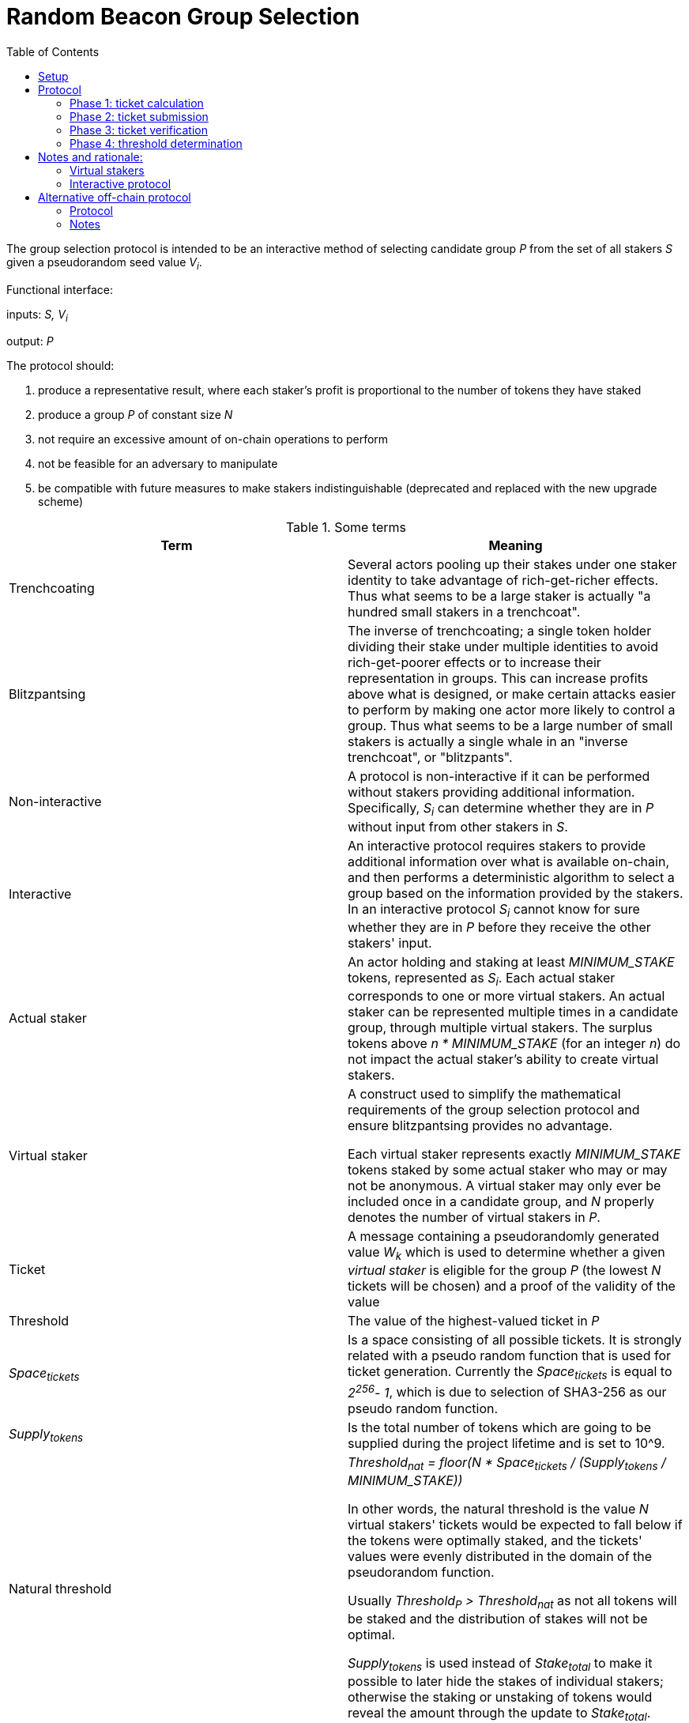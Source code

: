 :toc: macro

= Random Beacon Group Selection

ifndef::yellowpaper[toc::[]]

The group selection protocol is intended to be
an interactive method of selecting candidate group _P_
from the set of all stakers _S_
given a pseudorandom seed value _V~i~_.

Functional interface:

inputs: _S, V~i~_

output: _P_

The protocol should:

. [[req-1]]produce a representative result, where each staker's profit is proportional
to the number of tokens they have staked
. [[req-2]]produce a group _P_ of constant size _N_
. [[req-3]]not require an excessive amount of on-chain operations to perform
. [[req-4]]not be feasible for an adversary to manipulate
. [[req-5]]be compatible with future measures to make stakers indistinguishable
(deprecated and replaced with the new upgrade scheme)

.Some terms
|===
|Term |Meaning

|Trenchcoating
|Several actors pooling up their stakes under one staker identity
to take advantage of rich-get-richer effects.
Thus what seems to be a large staker is actually
"a hundred small stakers in a trenchcoat".

|Blitzpantsing
|The inverse of trenchcoating; a single token holder dividing their stake
under multiple identities to avoid rich-get-poorer effects or to increase their
representation in groups.
This can increase profits above what is designed, or make certain attacks easier
to perform by making one actor more likely to control a group.
Thus what seems to be a large number of small stakers is actually a single
whale in an "inverse trenchcoat", or "blitzpants".

|Non-interactive
|A protocol is non-interactive if it can be performed without stakers
providing additional information.
Specifically, _S~i~_ can determine whether they are in _P_
without input from other stakers in _S_.

|Interactive
|An interactive protocol requires stakers to provide additional information
over what is available on-chain,
and then performs a deterministic algorithm to select a group
based on the information provided by the stakers.
In an interactive protocol _S~i~_ cannot know for sure
whether they are in _P_ before they receive the other stakers' input.

|Actual staker
|An actor holding and staking at least _MINIMUM_STAKE_ tokens,
represented as _S~i~_.
Each actual staker corresponds to one or more virtual stakers.
An actual staker can be represented multiple times in a candidate group,
through multiple virtual stakers.
The surplus tokens above _n * MINIMUM_STAKE_ (for an integer _n_)
do not impact the actual staker's ability to create virtual stakers.

|Virtual staker
|A construct used to simplify
the mathematical requirements of the group selection protocol
and ensure blitzpantsing provides no advantage.

Each virtual staker represents exactly _MINIMUM_STAKE_ tokens
staked by some actual staker who may or may not be anonymous.
A virtual staker may only ever be included once in a candidate group,
and _N_ properly denotes the number of virtual stakers in _P_.

|Ticket
|A message containing a pseudorandomly generated value _W~k~_ which is used to 
 determine whether a given _virtual staker_ is eligible for the group _P_ (the
 lowest _N_ tickets will be chosen) and a proof of the validity of the value

|Threshold
|The value of the highest-valued ticket in _P_

|_Space~tickets~_
|Is a space consisting of all possible tickets. It is strongly related
with a pseudo random function that is used for ticket generation.
Currently the _Space~tickets~_ is equal to _2^256^- 1_, which is due
to selection of SHA3-256 as our pseudo random function.

|_Supply~tokens~_
|Is the total number of tokens which are going to be supplied during the project
lifetime and is set to 10^9.

|Natural threshold
|_Threshold~nat~ = floor(N * Space~tickets~ / (Supply~tokens~ / MINIMUM_STAKE))_

In other words, the natural threshold is the value _N_ virtual stakers' tickets
would be expected to fall below if the tokens were optimally staked, and the
tickets' values were evenly distributed in the domain of the pseudorandom
function.

Usually _Threshold~P~ > Threshold~nat~_ as not all tokens will be staked and the
distribution of stakes will not be optimal.

_Supply~tokens~_ is used instead of _Stake~total~_ to make it possible to later
hide the stakes of individual stakers; otherwise the staking or unstaking of
tokens would reveal the amount through the update to _Stake~total~_.
|===

== Setup

When a staker _S~j~_ is created, the following values are determined:

- _Stake~j~_: the amount of tokens staked by _S~j~_ and thus locked up until the
  staker is destroyed 
- _Weight~j~= floor(Stake~j~ / MINIMUM_STAKE)_: the staking weight of _S~j~_;
  how many virtual stakers can represent _S~j~_ 
- _Q~j~_: a staker-specific value used as an input to the pseudorandom function

The staker creation operation needs to include a proof of the correctness of the
above values.

Currently the _Stake~j~_ and _Weight~j~_ can be public and _Q~j~_ can be the 
address of _S~j~_. Future work towards indistinguishable staking would make
_Stake~j~_ and _Weight~j~_ values private and enable their verification via
zero-knowledge proofs.

== Protocol

A new output _V~i~_ is generated by the random beacon. This triggers the
selection of a new candidate group.

=== Phase 1: ticket calculation

_S~j~_ calculates _Ticket~k~ = (W~k~, vs)_  containing the value
_W~k~ = prf(V~i~, Q~j~, vs)_ and its corresponding virtual staker index _vs_
so that:

- the staker-specific values _Q~j~, Weight~j~_ correspond to _S~j~_ in _S_
- the virtual staker number _vs_ is within the range _1 <= vs <= Weight~j~_

=== Phase 2: ticket submission

==== Phase 2a: initial ticket submission

Each staker whose _W~k~ < Threshold~nat~_ on one or more _Ticket~k~_ publishes
the ticket/s.

Tickets are validated as they are received. Invalid tickets are
rejected and their senders penalized.

Phase 2a ends when _TICKET_INITIAL_TIMEOUT_ is reached.

==== Phase 2b: reactive ticket submission

If the number of tickets received in phase 2a is less than _N_, the stakers
whose tickets did not fall below the natural threshold will publish theirs.

Tickets should ideally be published in order, to reduce the costs of ticket
submission on the stakers. For this, it is recommended that tickets where
_W~k~ = x * Threshold~nat~_ be submitted at time _x * TICKET_INITIAL_TIMEOUT_,
IFF the number of tickets below _W~k~_ is less than _N_.

When tickets are published in order, the number of unnecessary transactions can
be minimized, which benefits the stakers. Thus it would be in each staker's
interests to follow the regular order. This, however, is only a recommendation
and tickets submitted at different times should not be rejected.

Phase 2b ends when _TICKET_SUBMISSION_TIMEOUT_ is reached.

=== Phase 3: ticket verification

Deprecated due to the removal of <<req-5,requirement 5>>.

=== Phase 4: threshold determination

After all potentially eligible tickets have been submitted and validated,
the _N_ tickets with the lowest values for _W~k~_ will be selected
into the group _P_. The corresponding virtual stakers will be automatically
assigned to form the group and no further interaction is necessary. DKG will be
performed.

== Notes and rationale:

=== Virtual stakers

Due to the use of virtual stakers, the stakers will be expected to be
represented in _P_ with a probability proportional to their _Weight~j~_; a
staker staking at least _2 * MINIMUM_STAKE_ may also be selected multiple times
for the same group.

This makes the result representative and ensures that neither blitzpantsing nor
trenchcoating will provide the staker greater profits than they could acquire
otherwise (<<req-1,requirement 1>>), with the exception that pooling token
amounts below _MINIMUM_STAKE_ and sharing the risk and profits would enable the
utilization of smaller holders' tokens or surplus tokens from regular stakers.
This form of trenchcoating is arguably either neutral or beneficial, and in any
case it does not violate proportionality of rewards.

Additionally, using virtual stakers and tickets instead of eg. a threshold that
adjusts itself based on the staked amount lets us hide any particular staker's
identity and the size of their stake later (<<req-5,requirement 5>>).

=== Interactive protocol

There would be two simple non-interactive options but neither is able to
satisfy all of the requirements:

1. One method would be to have each _S~j~_ calculate a pseudorandom value
_Seed~j~_, and then everybody whose _Seed~j~ < Threshold~i~_ is in _P_.
_Threshold~i~_ would be calculated using public information,
eg. by _Threshold~i~ = floor(N * Space~tickets~ / |S|)_ for a 256-bit _Seed~j~_.
However, this means that due to random chance, most of the time _|P| != N_.
This violates <<req-2,requirement 2>>.
2. Alternatively each staker could present  some kind of a hashed value
_Hash~j~_ so that whether _S~j~_ is in _P_ can be determined publicly
by _f(V~i~, Hash~j~, S, N) -> Bool_.
This cannot work, because then anybody could
calculate _f(V~m~, Hash~j~, S, N)_ for a large number of different values _V~m~_
and see how often _S~j~_ ends up eligible for the candidate group.
Due to <<req-1,requirement 1>> this necessarily reveals how much _S~j~_ has staked
to an arbitrary degree of precision, violating <<req-5,requirement 5>>.

These constraints seem inherent in the problem, and thus an interactive protocol
appears necessary. The aforementioned issues can be avoided by having _S~j~_
calculate a value _W~j~_, so that _S~j~_ will be in _P_ if _Threshold~P~ > W~j~_.

[source, python]
----
all_tickets = []
for S_j in S:
    for vs in [1..Weight_j]:
        W_k = prf(V_i, Q_j, vs)
        all_tickets.append(Ticket(W_k, proof(W_k))

Threshold_P = max(all_tickets.map(fn(t): t.W_k).sort().take(N)
----

Assuming once again 256-bit values for _W~k~_ and _Threshold~P~_,
_S~j~_ can predict their expected probability of being in _P_
by calculating how likely it would be that _Threshold~P~ > W~k~_.
Then _S~j~_ can broadcast their input only if there seems to be
a realistic chance that they could be selected.
If it seems likely that _Threshold~P~ < W~k~_,
_S~j~_ can refrain from broadcasting _W~k~_ and only monitor the situation,
reacting if it seems that few stakers' ticket values are falling under
the estimated threshold.

== Alternative off-chain protocol

This protocol was not chosen but is included in the yellowpaper to illustrate
reasoning and what alternatives were considered

=== Protocol

Each staker calculates their tickets

Each staker who has one or more ticket/s that may be eligible for the group
broadcasts the ticket, including proof of its validity

Other stakers check broadcasted tickets for validity; if an invalid ticket is
broadcast, the ticket is rejected

After _T~selection~_ has elapsed, stakers following the broadcast channel
select _N_ tickets with the lowest value to form the candidate group

Each member of the candidate group BLS-signs a message
containing all the tickets of the group and the threshold

This is the _Group Formation Message_, signed by _[P~1~..P~N~]_ to ensure the
integrity of the group selection process. Because all participants are required
to sign the _Group Formation Message_, the group composition cannot be
manipulated later.

The members of _P_ perform DKG; at the end of DKG the final message contains:

- DKG output, similarly BLS signed
- group formation message
- aggregate BLS signature of the above

On-chain receives DKG conclusion message, and:

- checks that all stakers in the group formation message are valid
- checks the proofs supplied in the tickets
- checks that all tickets are below the threshold
- checks that the group formation message is signed by everyone in _P_
and that the DKG output is signed by at least _H_ members of _P_

If two or more valid group formations are presented,
the one with the lowest threshold wins

Any virtual staker is only permitted to sign a group formation message for one
group (any given ticket may only be used for one group); if a ticket is used for
two or more different groups, the staker should be penalized

Submitting only a group formation message without DKG conclusion is also valid
and signifies that the group was formed, but DKG did not reach quorum (_H_
participants would not agree on any given result)

However, if a group formation message is published it may be superseded by a
valid DKG conclusion message for the same group

If a member of group _P_ with _Threshold~P~_ publishes a valid group formation
message, and a member of group _P'_ with _Threshold~P'~_ publishes a valid group
formation and DKG conclusion message:

- if _P ∩ P' != {}_, the stakers who signed both group formation messages should
  be penalized, but the groups _P_ and _P'_ may still be valid (this is to
  prevent an attack where one member of an unfavorable group prevents the group
  creation by signing and publishing a different, unrelated group creation message)
- if _Threshold~P~ > Threshold~P'~_, group _P'_ is to be considered the correct
  group and the group selection is to be deemed a success.
- if _Threshold~P~ < Threshold~P'~_, group _P_ is to be considered the correct
  group and the group selection is to be deemed a failure.
- if _Threshold~P~ = Threshold~P'~_, group _P'_ is to be considered the correct group


=== Notes

The BLS signatures should probably be verified with the protocol in
https://crypto.stanford.edu/~dabo/pubs/papers/BLSmultisig.html and Bulletproofs
would likely be used for the ZKP element after the introduction of staker
indistinguishability

The off-chain protocol is much more complex to secure effectively, and a variety
of attacks on the group composition need to be addressed.
